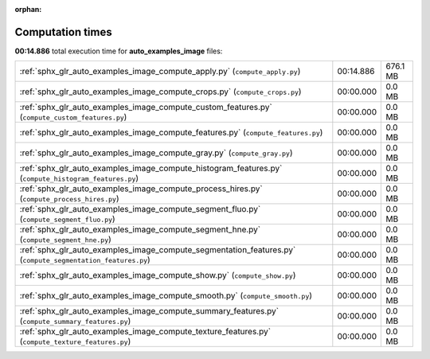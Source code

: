 
:orphan:

.. _sphx_glr_auto_examples_image_sg_execution_times:

Computation times
=================
**00:14.886** total execution time for **auto_examples_image** files:

+-------------------------------------------------------------------------------------------------------------+-----------+----------+
| :ref:`sphx_glr_auto_examples_image_compute_apply.py` (``compute_apply.py``)                                 | 00:14.886 | 676.1 MB |
+-------------------------------------------------------------------------------------------------------------+-----------+----------+
| :ref:`sphx_glr_auto_examples_image_compute_crops.py` (``compute_crops.py``)                                 | 00:00.000 | 0.0 MB   |
+-------------------------------------------------------------------------------------------------------------+-----------+----------+
| :ref:`sphx_glr_auto_examples_image_compute_custom_features.py` (``compute_custom_features.py``)             | 00:00.000 | 0.0 MB   |
+-------------------------------------------------------------------------------------------------------------+-----------+----------+
| :ref:`sphx_glr_auto_examples_image_compute_features.py` (``compute_features.py``)                           | 00:00.000 | 0.0 MB   |
+-------------------------------------------------------------------------------------------------------------+-----------+----------+
| :ref:`sphx_glr_auto_examples_image_compute_gray.py` (``compute_gray.py``)                                   | 00:00.000 | 0.0 MB   |
+-------------------------------------------------------------------------------------------------------------+-----------+----------+
| :ref:`sphx_glr_auto_examples_image_compute_histogram_features.py` (``compute_histogram_features.py``)       | 00:00.000 | 0.0 MB   |
+-------------------------------------------------------------------------------------------------------------+-----------+----------+
| :ref:`sphx_glr_auto_examples_image_compute_process_hires.py` (``compute_process_hires.py``)                 | 00:00.000 | 0.0 MB   |
+-------------------------------------------------------------------------------------------------------------+-----------+----------+
| :ref:`sphx_glr_auto_examples_image_compute_segment_fluo.py` (``compute_segment_fluo.py``)                   | 00:00.000 | 0.0 MB   |
+-------------------------------------------------------------------------------------------------------------+-----------+----------+
| :ref:`sphx_glr_auto_examples_image_compute_segment_hne.py` (``compute_segment_hne.py``)                     | 00:00.000 | 0.0 MB   |
+-------------------------------------------------------------------------------------------------------------+-----------+----------+
| :ref:`sphx_glr_auto_examples_image_compute_segmentation_features.py` (``compute_segmentation_features.py``) | 00:00.000 | 0.0 MB   |
+-------------------------------------------------------------------------------------------------------------+-----------+----------+
| :ref:`sphx_glr_auto_examples_image_compute_show.py` (``compute_show.py``)                                   | 00:00.000 | 0.0 MB   |
+-------------------------------------------------------------------------------------------------------------+-----------+----------+
| :ref:`sphx_glr_auto_examples_image_compute_smooth.py` (``compute_smooth.py``)                               | 00:00.000 | 0.0 MB   |
+-------------------------------------------------------------------------------------------------------------+-----------+----------+
| :ref:`sphx_glr_auto_examples_image_compute_summary_features.py` (``compute_summary_features.py``)           | 00:00.000 | 0.0 MB   |
+-------------------------------------------------------------------------------------------------------------+-----------+----------+
| :ref:`sphx_glr_auto_examples_image_compute_texture_features.py` (``compute_texture_features.py``)           | 00:00.000 | 0.0 MB   |
+-------------------------------------------------------------------------------------------------------------+-----------+----------+
